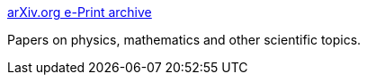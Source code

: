 :jbake-type: post
:jbake-status: published
:jbake-title: arXiv.org e-Print archive
:jbake-tags: web,science,ebook,_mois_avr.,_année_2005
:jbake-date: 2005-04-03
:jbake-depth: ../
:jbake-uri: shaarli/1112526281000.adoc
:jbake-source: https://nicolas-delsaux.hd.free.fr/Shaarli?searchterm=http%3A%2F%2Fwww.arxiv.org%2F&searchtags=web+science+ebook+_mois_avr.+_ann%C3%A9e_2005
:jbake-style: shaarli

http://www.arxiv.org/[arXiv.org e-Print archive]

Papers on physics, mathematics and other scientific topics.
